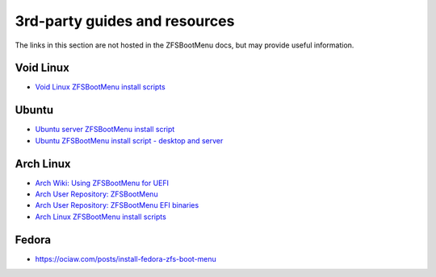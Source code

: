 3rd-party guides and resources
==============================

The links in this section are not hosted in the ZFSBootMenu docs, but may provide useful information.

Void Linux
----------

* `Void Linux ZFSBootMenu install scripts <https://github.com/eoli3n/void-config/tree/master/scripts/install>`_

Ubuntu
------

* `Ubuntu server ZFSBootMenu install script <https://github.com/edifus/ubuntu-server-zfsbootmenu>`_
* `Ubuntu ZFSBootMenu install script - desktop and server <https://github.com/Sithuk/ubuntu-server-zfsbootmenu>`_

Arch Linux
----------

* `Arch Wiki: Using ZFSBootMenu for UEFI <https://wiki.archlinux.org/title/Install_Arch_Linux_on_ZFS#Using_ZFSBootMenu_for_UEFI>`_
* `Arch User Repository: ZFSBootMenu <https://aur.archlinux.org/packages/zfsbootmenu>`_
* `Arch User Repository: ZFSBootMenu EFI binaries <https://aur.archlinux.org/packages/zfsbootmenu-efi-bin>`_
* `Arch Linux ZFSBootMenu install scripts <https://github.com/eoli3n/arch-config/tree/master/scripts/zfs/install>`_

Fedora
------

* https://ociaw.com/posts/install-fedora-zfs-boot-menu
